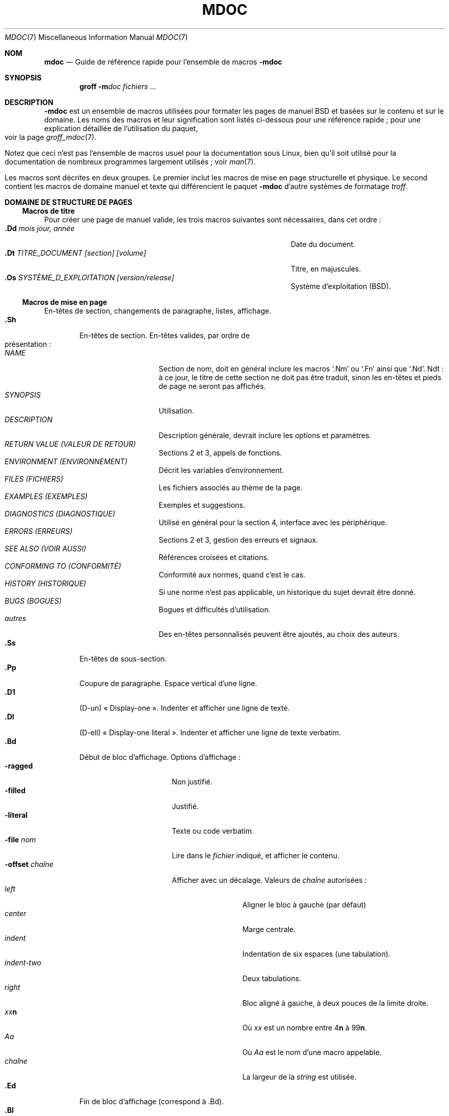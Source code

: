 .\" Copyright (c) 1991, 1993
.\"	The Regents of the University of California.  All rights reserved.
.\"
.\" Redistribution and use in source and binary forms, with or without
.\" modification, are permitted provided that the following conditions
.\" are met:
.\" 1. Redistributions of source code must retain the above copyright
.\"    notice, this list of conditions and the following disclaimer.
.\" 2. Redistributions in binary form must reproduce the above copyright
.\"    notice, this list of conditions and the following disclaimer in the
.\"    documentation and/or other materials provided with the distribution.
.\" 3. All advertising materials mentioning features or use of this software
.\"    must display the following acknowledgement:
.\"	This product includes software developed by the University of
.\"	California, Berkeley and its contributors.
.\" 4. Neither the name of the University nor the names of its contributors
.\"    may be used to endorse or promote products derived from this software
.\"    without specific prior written permission.
.\"
.\" THIS SOFTWARE IS PROVIDED BY THE REGENTS AND CONTRIBUTORS ``AS IS'' AND
.\" ANY EXPRESS OR IMPLIED WARRANTIES, INCLUDING, BUT NOT LIMITED TO, THE
.\" IMPLIED WARRANTIES OF MERCHANTABILITY AND FITNESS FOR A PARTICULAR PURPOSE
.\" ARE DISCLAIMED.  IN NO EVENT SHALL THE REGENTS OR CONTRIBUTORS BE LIABLE
.\" FOR ANY DIRECT, INDIRECT, INCIDENTAL, SPECIAL, EXEMPLARY, OR CONSEQUENTIAL
.\" DAMAGES (INCLUDING, BUT NOT LIMITED TO, PROCUREMENT OF SUBSTITUTE GOODS
.\" OR SERVICES; LOSS OF USE, DATA, OR PROFITS; OR BUSINESS INTERRUPTION)
.\" HOWEVER CAUSED AND ON ANY THEORY OF LIABILITY, WHETHER IN CONTRACT, STRICT
.\" LIABILITY, OR TORT (INCLUDING NEGLIGENCE OR OTHERWISE) ARISING IN ANY WAY
.\" OUT OF THE USE OF THIS SOFTWARE, EVEN IF ADVISED OF THE POSSIBILITY OF
.\" SUCH DAMAGE.
.\"
.\"	@(#)mdoc.7	8.2 (Berkeley) 12/30/93
.\"	$Id: mdoc.7,v 1.8 1998/12/04 00:51:17 jkoshy Exp $
.\"
.\" The December 30, 1993 version
.\" Modified by David A. Wheeler (dwheeler@ida.org) on 1999-07-11
.\" to conform to Linux.
.\"
.\"
.\"*******************************************************************
.\"
.\" This file was generated with po4a. Translate the source file.
.\"
.\"*******************************************************************
.TH MDOC 7 "11 juillet 1999" "Linux" "Manuel d'informations diverses BSD"
.Dd 11 juillet 1999
.Dt MDOC 7
.Os Linux
.Sh NOM
.Nm mdoc
.Nd Guide de référence rapide pour l'ensemble de macros
.Nm \-mdoc
.Sh SYNOPSIS
.Nm groff
.Fl m Ns Ar doc
.Ar fichiers ...
.Sh DESCRIPTION
.Nm \-mdoc
est un ensemble de macros utilisées pour formater les pages de
manuel
.Bx
et basées sur le contenu et sur le domaine. Les noms des
macros et leur signification sont listés ci-dessous pour une référence
rapide\ ; pour une explication détaillée de l'utilisation du paquet, voir la
page
.Xr groff_mdoc 7 .
.Pp
Notez que ceci n'est pas l'ensemble de macros usuel pour la documentation
sous Linux, bien qu'il soit utilisé pour la documentation de nombreux
programmes largement utilisés\ ; voir
.Xr man 7 .
.Pp
Les macros sont décrites en deux groupes. Le premier inclut les macros de
mise en page structurelle et physique. Le second contient les macros de
domaine manuel et texte qui différencient le paquet
.Nm \-mdoc
d'autre
systèmes de formatage
.Xr troff .
.Sh DOMAINE DE STRUCTURE DE PAGES
.Ss Macros de titre
Pour créer une page de manuel valide, les trois macros suivantes sont
nécessaires, dans cet ordre\ :
.Bl -tag -width "xxxx.Os OPERATINGxSYSTEM [version/release]" -compact
.It Li "\&.Dd  " Ar "mois jour, année"
Date du document.
.It Li "\&.Dt  " Ar "TITRE_DOCUMENT [section] [volume]"
Titre, en majuscules.
.It Li "\&.Os  " Ar "SYSTÈME_D_EXPLOITATION [version/release]"
Système d'exploitation
.Pq Tn BSD .
.El
.Ss Macros de mise en page
En\(hytêtes de section, changements de paragraphe, listes, affichage.
.Bl -tag -width flag -compact
.It Li \&.Sh
En\(hytêtes de section. En\(hytêtes valides, par ordre de présentation\ :
.Bl -tag -width "RETURN VALUE" -compact
.It Ar NAME
Section de nom, doit en général inclure les macros
.Ql \&.Nm
ou
.Ql \&.Fn
ainsi que
.Ql \&.Nd .
Ndt\ : à ce jour, le titre de cette section
ne doit pas être traduit, sinon les en-têtes et pieds de page ne seront pas
affichés.
.It Ar SYNOPSIS
Utilisation.
.It Ar DESCRIPTION
Description générale, devrait inclure les options et paramètres.
.It Ar RETURN VALUE (VALEUR DE RETOUR)
Sections 2 et 3, appels de fonctions.
.It Ar ENVIRONMENT (ENVIRONNEMENT)
Décrit les variables d'environnement.
.It Ar FILES (FICHIERS)
Les fichiers associés au thème de la page.
.It Ar EXAMPLES (EXEMPLES)
Exemples et suggestions.
.It Ar DIAGNOSTICS (DIAGNOSTIQUE)
Utilisé en général pour la section 4, interface avec les périphérique.
.It Ar ERRORS (ERREURS)
Sections 2 et 3, gestion des erreurs et signaux.
.It Ar SEE ALSO (VOIR AUSSI)
Références croisées et citations.
.It Ar CONFORMING TO (CONFORMITÉ)
Conformité aux normes, quand c'est le cas.
.It Ar HISTORY (HISTORIQUE)
Si une norme n'est pas applicable, un historique du sujet devrait être
donné.
.It Ar BUGS (BOGUES)
Bogues et difficultés d'utilisation.
.It Ar autres
Des en\(hytêtes personnalisés peuvent être ajoutés, au choix des auteurs.
.El
.It Li \&.Ss
En\(hytêtes de sous-section.
.It Li \&.Pp
Coupure de paragraphe. Espace vertical d'une ligne.
.It Li \&.D1
(D-un) «\ Display-one\ ». Indenter et afficher une ligne de texte.
.It Li \&.Dl
(D-ell) «\ Display-one literal\ ». Indenter et afficher une ligne de texte
verbatim.
.It Li \&.Bd
Début de bloc d'affichage. Options d'affichage\ :
.Bl -tag -width "xoffset string " -compact
.It Fl ragged
Non justifié.
.It Fl filled
Justifié.
.It Fl literal
Texte ou code verbatim.
.It Fl file Ar nom
Lire dans le
.Ar fichier
indiqué, et afficher le contenu.
.It Fl offset Ar chaîne
Afficher avec un décalage. Valeurs de
.Ar chaîne
autorisées\ :
.Bl -tag -width indent-two -compact
.It Ar left
Aligner le bloc à gauche (par défaut)
.It Ar center
Marge centrale.
.It Ar indent
Indentation de six espaces (une tabulation).
.It Ar indent-two
Deux tabulations.
.It Ar right
Bloc aligné à gauche, à deux pouces de la limite droite.
.It Ar xx Ns Cm n
Où
.Ar xx
est un nombre entre
.No \&4 Ns Cm n
à
.No \&9\&9 Ns Cm n .
.It Ar Aa
Où
.Ar Aa
est le nom d'une macro appelable.
.It Ar chaîne
La largeur de la
.Ar string
est utilisée.
.El
.El
.It Li \&.Ed
Fin de bloc d'affichage (correspond à \&.Bd).
.It Li \&.Bl
Début de liste. Crée des listes ou des colonnes. Options\ :
.Bl -tag -width flag -compact
.It Ar Types de liste
.Bl -column xbullet -compact
.It Fl bullet Ta "Liste Énumération par puces"
.It Fl item Ta "Liste sans étiquette"
.It Fl enum Ta "Énumération"
.It Fl tag Ta "Liste avec étiquette"
.It Fl diag Ta "Liste pour le diagnostique"
.It Fl hang Ta "Liste avec étiquette suspendue"
.It Fl ohang Ta "Liste avec étiquette surplombante"
.It Fl inset Ta "Liste avec étiquette incrustée"
.El
.It Paramètres de liste
.Bl -tag -width "xcompact " -compact
.It Fl offset
(Toutes les listes.) Voir
.Ql \&.Bd
ci-dessus.
.It Fl width
(Listes
.Fl tag
et
.Fl hang
seulement.) Voir
.Ql \&.Bd .
.It Fl compact
(Toutes les listes.) Supprimer les lignes blanches.
.El
.El
.It Li \&.El
Fin de liste.
.It Li \&.It
Élément de liste.
.El
.Sh MACROS DES DOMAINES MANUEL ET TEXTE GÉNÉRIQUE
Les macros de manuel et de texte générique sont spéciales, dans le sens où
la plupart d'entre elles sont analysée à la recherche d'autres macros «\
appelables\ », par exemple\ :
.Bl -tag -width ".Op Fl s Ar filex" -offset indent
.It Li "\&.Op Fl s Ar fichier"
Produit
.Op Fl s Ar fichier
.El
.Pp
Dans cet exemple, la macro d'option
.Ql \&.Op
est parsée, et appelle la
macro de contenu appelable
.Ql \&Fl
qui s'applique à l'argument
.Ql s ,
puis appelle la macro de contenu appelable
.Ql \&Ar
qui s'applique à
l'argument
.Ql fichier .
Certaines macros sont appelables mais ne sont pas
analysée, et vice-versa. Ces macros sont indiquées dans les colonnes
.Em analysée
et
.Em appelable
ci-dessous.
.Pp
Sauf exception notée, les macros de manuels ont toutes la même syntaxe\ :
.Pp
.Dl \&.Va argument [\ .\ ,\ ;\ :\ (\ )\ [\ ]\ argument ...\ ]
.Pp
.Sy Note
\ : Les caractères de ponctuation ouvrants et fermants ne sont
reconnus que s'ils sont présents un à la fois. La chaîne
.Ql "),"
n'est
pas reconnue comme un signe de ponctuation, et est donc affichée précédée
d'un espace, et dans la fonte utilisée par la macro appelante. La liste
d'arguments
.Ql "] ) ,"
est reconnue comme trois caractères de
ponctuation fermants, et n'est donc pas précédée d'un espace. La
signification particulière d'un signe de ponctuation peut être supprimée en
le précédant par
.Ql \e& .
Par exemple, la chaîne suivante
.Bl -tag -width "&.Ar file1PO4A:VERY_IMPROBABLE_STRING_USEDFOR_NON-BREAKING-SPACES, file2PO4A:VERY_IMPROBABLE_STRING_USEDFOR_NON-BREAKING-SPACES, file3PO4A:VERY_IMPROBABLE_STRING_USEDFOR_NON-BREAKING-SPACES)PO4A:VERY_IMPROBABLE_STRING_USEDFOR_NON-BREAKING-SPACES." -offset indent
.It Li "\&.Ar fichier1\ , fichier2\ , fichier3\ )\ ."
Donne
.Ar fichier1 , fichier2 , fichier3 ) .
.El
.ne 1i
.Ss Macros du domaine manuel
.Bl -column Name Parsed Callable\(dq -compact
.It Em "Nom	Analysée	Appelable	Description"
.It Li \&Ad Ta Oui Ta Oui Ta "Adresse (cette macro peut être obsolète)."
.It Li \&An Ta Oui Ta Oui Ta "Nom de l'auteur."
.It Li \&Ar Ta Oui Ta Oui Ta "Argument de ligne de commande."
.It Li \&Cd Ta Non Ta Non Ta "Déclaration de configuration (uniquement section 4)."
.It Li \&Cm Ta Oui Ta Oui Ta "Modificateur d'argument de ligne de commande."
.It Li \&Dv Ta Oui Ta Oui Ta "Variable définie (code source)."
.It Li \&Er Ta Oui Ta Oui Ta "Code d'erreur (code source)."
.It Li \&Ev Ta Oui Ta Oui Ta "Variable d'environnement."
.It Li \&Fa Ta Oui Ta Oui Ta "Argument d'une fonction."
.It Li \&Fd Ta Oui Ta Oui Ta "Déclaration de fonction."
.It Li \&Fn Ta Oui Ta Oui Ta "Appel de fonction (également .Fo et .Fc)."
.It Li \&Ic Ta Oui Ta Oui Ta "Commande interactive."
.It Li \&Li Ta Oui Ta Oui Ta "Texte verbatim."
.It Li \&Nm Ta Oui Ta Oui Ta "Nom de commande."
.It Li \&Op Ta Oui Ta Oui Ta "Option (également .Oo et .Oc)."
.It Li \&Ot Ta Oui Ta Oui Ta "Type de fonction, ancien style (Fortran uniquement)."
.It Li \&Pa Ta Oui Ta Oui Ta "Nom de fichier ou chemin."
.It Li \&St Ta Oui Ta Oui Ta "Normes (\-p1003.2, \-p1003.1 ou \-ansiC)"
.It Li \&Va Ta Oui Ta Oui Ta "Nom de variable."
.It Li \&Vt Ta Oui Ta Oui Ta "Type de variable (Fortran)."
.It Li \&Xr Ta Oui Ta Oui Ta "Référence à une page de manuel."
.El
.Ss Macros de texte génériques
.Bl -column Name Parsed Callable\(dq -compact
.It Em "Nom	Analysée	Appelable	Description"
.It Li \&%A Ta Oui Ta Non Ta "Auteur de la référence."
.It Li \&%B Ta Oui Ta Oui Ta "Titre du livre référencé."
.It Li \&%\&C Ta Non Ta Non Ta "Lieu (ville) de publication de la référence."
.It Li \&%\&D Ta Non Ta Non Ta "Date de la référence."
.It Li \&%J Ta Oui Ta Oui Ta "Titre du journal de la référence."
.It Li \&%N Ta Non Ta Non Ta "Numéro de la référence."
.It Li \&%\&O Ta Non Ta Non Ta "Information optionnelle sur la référence."
.It Li \&%P Ta Non Ta Non Ta "Numéro(s) de page de la référence."
.It Li \&%R Ta Non Ta Non Ta "Nom du rapport référencé."
.It Li \&%T Ta Oui Ta Oui Ta "Titre de l'article référencé."
.It Li \&%V Ta Non Ta Non Ta "Volume de la référence."
.It Li \&Ac Ta Oui Ta Oui Ta "Angle fermant."
.It Li \&Ao Ta Oui Ta Oui Ta "Angle ouvrant."
.It Li \&Ap Ta Oui Ta Oui Ta Apostrophe.
.It Li \&Aq Ta Oui Ta Oui Ta "Met ses arguments entre deux angles."
.It Li \&At Ta Non Ta Non Ta Tn "UNIX AT&T"
.It Li \&Bc Ta Oui Ta Oui Ta "Crochet fermant."
.It Li \&Bf Ta Non Ta Non Ta "Début de mode de police."
.It Li \&Bo Ta Oui Ta Oui Ta "Crochet ouvrant."
.It Li \&Bq Ta Oui Ta Oui Ta "Met ses arguments entre crochets."
.It Li \&Bx Ta Oui Ta Oui Ta Bx .
.It Li \&Db Ta Non Ta Non Ta "Débogage (par défaut, \*qoff\*q)"
.It Li \&Dc Ta Oui Ta Oui Ta "Guillemet double fermant."
.It Li \&Do Ta Oui Ta Oui Ta "Guillemet double ouvrant."
.It Li \&Dq Ta Oui Ta Oui Ta "Guillemet double."
.It Li \&Ec Ta Oui Ta Oui Ta "Fin d'entourage de chaîne."
.It Li \&Ef Ta Non Ta Non Ta "Fin du mode police."
.It Li \&Em Ta Oui Ta Oui Ta "Emphase (anglais traditionnel)."
.It Li \&Eo Ta Oui Ta Oui Ta "Début d'entourage de chaîne."
.It Li \&Fx Ta Non Ta Non Ta Tn "Système d'exploitation FreeBSD"
.It Li \&No Ta Oui Ta Oui Ta "Texte normal (no-op)."
.It Li \&Ns Ta Oui Ta Oui Ta "Pas d'espace."
.It Li \&Pc Ta Oui Ta Oui Ta "Fermeture de parenthèse."
.It Li \&Pf Ta Oui Ta Non Ta "Chaîne préfixe."
.It Li \&Po Ta Oui Ta Oui Ta "Ouverture de parenthèse."
.It Li \&Pq Ta Oui Ta Oui Ta "Parenthèses."
.It Li \&Qc Ta Oui Ta Oui Ta "Guillemet double droit fermant."
.It Li \&Ql Ta Oui Ta Oui Ta "Texte verbatim entre guillemets."
.It Li \&Qo Ta Oui Ta Oui Ta "Guillemet double droit ouvrant."
.It Li \&Qq Ta Oui Ta Oui Ta "Guillemets doubles droits."
.It Li \&Re Ta Non Ta Non Ta "Fin de référence."
.It Li \&Rs Ta Non Ta Non Ta "Début de référence."
.It Li \&Rv Ta Non Ta Non Ta "Valeurs renvoyées (sections 2 et 3)."
.It Li \&Sc Ta Oui Ta Oui Ta "Guillemet simple fermant."
.It Li \&So Ta Oui Ta Oui Ta "Guillemet simple ouvrant."
.It Li \&Sq Ta Oui Ta Oui Ta "Guillemet simple."
.It Li \&Sm Ta Non Ta Non Ta "Mode espace (par défaut, \*qon\*q)"
.It Li \&Sx Ta Oui Ta Oui Ta "Référence de section."
.It Li \&Sy Ta Oui Ta Oui Ta "Symbolique (anglais traditionnel)."
.It Li \&Tn Ta Oui Ta Oui Ta "Nom de marque ou de type (petites majuscules)."
.It Li \&Ux Ta Oui Ta Oui Ta Ux
.It Li \&Xc Ta Oui Ta Oui Ta "Fin de liste d'arguments."
.It Li \&Xo Ta Oui Ta Oui Ta "Début de liste d'arguments."
.El
.\" .It Sy \&Hf Ta \&No Ta \&No Ta "Include file with header"
.Pp
Les macros dont le nom finit par
.Ql q
entourent les éléments restants
dans la liste d'arguments. Les macros dont le nom finit par
.Ql o
commencent une citation qui peut prendre plusieurs lignes, et qui est
terminée par la macro correspondante dont le nom finit par
.Ql c .
Les
macros de ce type peuvent être imbriquées et sont limitées à huit arguments.
.Pp
Note\ : les macros de liste d'arguments étendues
.Pf ( Ql \&.Xo ,
.Ql \&.Xc )
et les macros de fonction
.Pf ( Ql \&.Fo ,
.Ql \&.Fc )
sont
spéciales. Les macros de liste d'arguments étendues servent à dépasser la
limite à neuf arguments imposée par
.Xr troff .
.Pp
.\" The following does not apply on Linux:
.\" .Sh CONFIGURATION
.\" For site specific configuration of the macro package,
.\" see the file
.\" .Pa /usr/src/share/tmac/README .
Les macros UR (qui ouvre une référence hypertexte vers une URI ou URL), UE
(qui la ferme) et UN (qui identifie la cible d'une référence) sont également
disponibles. Voir
.Xr man 7
pour plus d'informations sur ces macros.
.Sh FICHIERS
.Bl -tag -width tmac.doc-ditroff -compact
.It Pa doc.tmac
Macros des domaines manuel et texte générique.
.It Pa tmac/doc-common
Macros et définitions structurelles communes.
.It Pa tmac/doc-nroff
Fichier de style
.Xr nroff
local.
.It Pa tmac/doc-ditroff
Fichier de style
.Xr troff
local.
.It Pa tmac/doc-syms
Définitions spéciales (comme les macros courantes).
.El
.Sh "VOIR AUSSI"
.Xr groff_mdoc 7 ,
.Xr mdoc.samples 7 ,
.Xr man 7 ,
.Xr man-pages 7
.Sh COLOPHON
Cette page fait partie de la publication 3.23 du projet
.Em man-pages
Linux. Une description du projet et des instructions pour signaler des
anomalies peuvent être trouvées à l'addresse
http://www.kernel.org/doc/man-pages/.
.Sh TRADUCTION
Cette traduction est maintenue à l'aide de l'outil
po4a <URL:http://po4a.alioth.debian.org/> par l'équipe de
traduction francophone au sein du projet perkamon
<URL:http://alioth.debian.org/projects/perkamon/>.
.Pp
Julien Cristau et l'équipe francophone de traduction de Debian\ (2006-2009).
.Pp
Veuillez signaler toute erreur de traduction en écrivant à
<perkamon\-l10n\-fr@lists.alioth.debian.org>.
.Pp
Vous pouvez toujours avoir accès à la version anglaise de ce document en
utilisant la commande
«\ \fBLC_ALL=C\ man\fR \fI<section>\fR\ \fI<page_de_man>\fR\ ».

